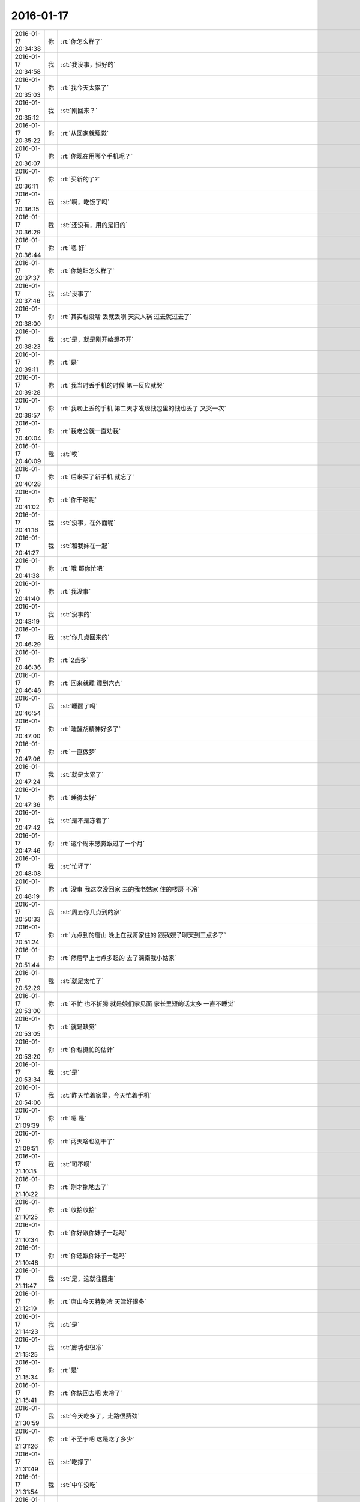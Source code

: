 2016-01-17
-------------

.. csv-table::
   :widths: 25, 1, 60

   2016-01-17 20:34:38,你,:rt:`你怎么样了`
   2016-01-17 20:34:58,我,:st:`我没事，挺好的`
   2016-01-17 20:35:03,你,:rt:`我今天太累了`
   2016-01-17 20:35:12,我,:st:`刚回来？`
   2016-01-17 20:35:22,你,:rt:`从回家就睡觉`
   2016-01-17 20:36:07,你,:rt:`你现在用哪个手机呢？`
   2016-01-17 20:36:11,你,:rt:`买新的了?`
   2016-01-17 20:36:15,我,:st:`啊，吃饭了吗`
   2016-01-17 20:36:29,我,:st:`还没有，用的是旧的`
   2016-01-17 20:36:44,你,:rt:`嗯 好`
   2016-01-17 20:37:37,你,:rt:`你媳妇怎么样了`
   2016-01-17 20:37:46,我,:st:`没事了`
   2016-01-17 20:38:00,你,:rt:`其实也没啥 丢就丢呗 天灾人祸 过去就过去了`
   2016-01-17 20:38:23,我,:st:`是，就是刚开始想不开`
   2016-01-17 20:39:11,你,:rt:`是`
   2016-01-17 20:39:28,你,:rt:`我当时丢手机的时候 第一反应就哭`
   2016-01-17 20:39:57,你,:rt:`我晚上丢的手机 第二天才发现钱包里的钱也丢了 又哭一次`
   2016-01-17 20:40:04,你,:rt:`我老公就一直劝我`
   2016-01-17 20:40:09,我,:st:`唉`
   2016-01-17 20:40:28,你,:rt:`后来买了新手机 就忘了`
   2016-01-17 20:41:02,你,:rt:`你干啥呢`
   2016-01-17 20:41:16,我,:st:`没事，在外面呢`
   2016-01-17 20:41:27,我,:st:`和我妹在一起`
   2016-01-17 20:41:38,你,:rt:`哦 那你忙吧`
   2016-01-17 20:41:40,你,:rt:`我没事`
   2016-01-17 20:43:19,我,:st:`没事的`
   2016-01-17 20:46:29,我,:st:`你几点回来的`
   2016-01-17 20:46:36,你,:rt:`2点多`
   2016-01-17 20:46:48,你,:rt:`回来就睡 睡到六点`
   2016-01-17 20:46:54,我,:st:`睡醒了吗`
   2016-01-17 20:47:00,你,:rt:`睡醒胡精神好多了`
   2016-01-17 20:47:06,你,:rt:`一直做梦`
   2016-01-17 20:47:24,我,:st:`就是太累了`
   2016-01-17 20:47:36,你,:rt:`睡得太好`
   2016-01-17 20:47:42,我,:st:`是不是冻着了`
   2016-01-17 20:47:46,你,:rt:`这个周末感觉跟过了一个月`
   2016-01-17 20:48:08,我,:st:`忙坏了`
   2016-01-17 20:48:19,你,:rt:`没事 我这次没回家 去的我老姑家 住的楼房 不冷`
   2016-01-17 20:50:33,我,:st:`周五你几点到的家`
   2016-01-17 20:51:24,你,:rt:`九点到的唐山 晚上在我哥家住的 跟我嫂子聊天到三点多了`
   2016-01-17 20:51:44,你,:rt:`然后早上七点多起的 去了滦南我小姑家`
   2016-01-17 20:52:29,我,:st:`就是太忙了`
   2016-01-17 20:53:00,你,:rt:`不忙 也不折腾 就是娘们家见面 家长里短的话太多 一直不睡觉`
   2016-01-17 20:53:05,你,:rt:`就是缺觉`
   2016-01-17 20:53:20,你,:rt:`你也挺忙的估计`
   2016-01-17 20:53:34,我,:st:`是`
   2016-01-17 20:54:06,我,:st:`昨天忙着家里，今天忙着手机`
   2016-01-17 21:09:39,你,:rt:`嗯 是`
   2016-01-17 21:09:51,你,:rt:`两天啥也别干了`
   2016-01-17 21:10:15,我,:st:`可不呗`
   2016-01-17 21:10:22,你,:rt:`刚才拖地去了`
   2016-01-17 21:10:25,你,:rt:`收拾收拾`
   2016-01-17 21:10:34,你,:rt:`你好跟你妹子一起吗`
   2016-01-17 21:10:48,你,:rt:`你还跟你妹子一起吗`
   2016-01-17 21:11:47,我,:st:`是，这就往回走`
   2016-01-17 21:12:19,你,:rt:`唐山今天特别冷 天津好很多`
   2016-01-17 21:14:23,我,:st:`是`
   2016-01-17 21:15:25,我,:st:`廊坊也很冷`
   2016-01-17 21:15:34,你,:rt:`是`
   2016-01-17 21:15:41,你,:rt:`你快回去吧 太冷了`
   2016-01-17 21:30:59,我,:st:`今天吃多了，走路很费劲`
   2016-01-17 21:31:26,你,:rt:`不至于吧 这是吃了多少`
   2016-01-17 21:31:49,我,:st:`吃撑了`
   2016-01-17 21:31:54,我,:st:`中午没吃`
   2016-01-17 21:32:11,你,:rt:`那你简单运动运动`
   2016-01-17 21:32:49,我,:st:`正在走路`
   2016-01-17 21:33:09,你,:rt:`走路腿不疼啊`
   2016-01-17 21:33:36,我,:st:`回家呀，不走难道飞回去？`
   2016-01-17 21:33:55,我,:st:`我感觉自己有点像企鹅`
   2016-01-17 21:34:03,我,:st:`晃着肚子走`
   2016-01-17 21:34:40,你,:rt:`哈哈`
   2016-01-17 21:34:47,你,:rt:`你快别晃了`
   2016-01-17 21:34:51,你,:rt:`至于的嘛`
   2016-01-17 21:36:41,你,:rt:`我不知道晃肚子是啥样`
   2016-01-17 21:37:30,我,:st:`上网找个企鹅看看`
   2016-01-17 21:40:41,你,:rt:`哈哈`
   2016-01-17 21:46:44,我,:st:`到家了`
   2016-01-17 21:46:50,你,:rt:`好`
   2016-01-17 21:47:46,我,:st:`累了吗`
   2016-01-17 21:48:00,你,:rt:`还好 没事`
   2016-01-17 21:48:38,我,:st:`今天早点休息吧`
   2016-01-17 21:48:42,你,:rt:`我这次回家听见关于我爸爸的疯事`
   2016-01-17 21:48:57,我,:st:`？`
   2016-01-17 21:49:39,你,:rt:`他大晚上的 去我三姑家 嗷嗷嚷一通`
   2016-01-17 21:50:15,我,:st:`为啥`
   2016-01-17 21:50:53,你,:rt:`唉 各种事吧 我就说我爸爸这脾气`
   2016-01-17 21:51:16,你,:rt:`我三姑夫也是软 不然把他轰出来`
   2016-01-17 21:51:28,我,:st:`哦`
   2016-01-17 21:52:05,我,:st:`你确认这里面没有偏向`
   2016-01-17 21:52:24,你,:rt:`这事没有对错`
   2016-01-17 21:52:29,你,:rt:`涉及到我三姑 二姑`
   2016-01-17 21:53:15,我,:st:`其实不一定是对错`
   2016-01-17 21:53:50,我,:st:`不同的人说出来的时候都会有偏向`
   2016-01-17 21:54:11,你,:rt:`我把三个版本都听了`
   2016-01-17 21:54:19,你,:rt:`各有各的偏向`
   2016-01-17 21:55:09,我,:st:`然后你的分析呢`
   2016-01-17 21:56:30,你,:rt:`我没啥分析 就是更了解这三个人了`
   2016-01-17 21:56:50,我,:st:`好的`
   2016-01-17 21:57:18,你,:rt:`你想让我分析啥`
   2016-01-17 21:57:49,我,:st:`你可以从中看出每个人的倾向`
   2016-01-17 21:58:03,我,:st:`或者说是立场`
   2016-01-17 21:58:07,你,:rt:`是`
   2016-01-17 21:58:47,我,:st:`我去洗澡，回来再聊`
   2016-01-17 21:58:51,你,:rt:`好`
   2016-01-17 22:24:56,我,:st:`回来了`
   2016-01-17 22:27:22,你,:rt:`嗯 我也刚回来`
   2016-01-17 22:27:49,你,:rt:`我还没收拾完呢`
   2016-01-17 22:28:07,我,:st:`没事，等你吧`
   2016-01-17 22:28:18,你,:rt:`我贴面膜`
   2016-01-17 22:28:28,你,:rt:`不用等我啊`
   2016-01-17 22:28:38,你,:rt:`我问你个问题啊`
   2016-01-17 22:28:43,我,:st:`说`
   2016-01-17 22:28:57,你,:rt:`你自从认识了我 对你老婆有变化吗？`
   2016-01-17 22:29:21,我,:st:`没有`
   2016-01-17 22:29:29,你,:rt:`这次回家 我老姑有跟我俩说 不能朝三暮四 惹祸上身的事了`
   2016-01-17 22:29:55,我,:st:`这是她的心病吧`
   2016-01-17 22:30:10,你,:rt:`我四姑家的大姐去年离婚了 一个3岁的儿子`
   2016-01-17 22:30:24,你,:rt:`我四姑非得要过来 自己养`
   2016-01-17 22:30:36,你,:rt:`因为我姐夫勾三搭四的 离得婚`
   2016-01-17 22:31:08,我,:st:`哦`
   2016-01-17 22:31:27,你,:rt:`连小姨子也不放过 敢跟我四姑家的姐姐 结婚  就给我姐我们打电话 后来就不搭理他了`
   2016-01-17 22:31:35,你,:rt:`然后 今天说起这事`
   2016-01-17 22:32:13,你,:rt:`我老姑说 我前姐夫的爷爷就跟女人勾勾搭搭`
   2016-01-17 22:32:26,我,:st:`哦`
   2016-01-17 22:32:30,你,:rt:`前姐夫的爸爸也不是好东西 在村里都有名`
   2016-01-17 22:32:39,你,:rt:`这把姐夫也是这么个东西`
   2016-01-17 22:32:55,你,:rt:`她就死活不让我四姑要这个孩子`
   2016-01-17 22:33:13,我,:st:`怕以后也一样？`
   2016-01-17 22:33:21,你,:rt:`说这个孩子将来也会这样`
   2016-01-17 22:33:23,你,:rt:`对`
   2016-01-17 22:33:31,你,:rt:`这个孩子才3岁`
   2016-01-17 22:33:41,你,:rt:`特别老实 是个小男孩`
   2016-01-17 22:33:44,我,:st:`很难说`
   2016-01-17 22:33:55,你,:rt:`到现在不怎么会说话 但是啥都知道`
   2016-01-17 22:34:04,你,:rt:`我老姑就坚决反对`
   2016-01-17 22:34:17,你,:rt:`因为这跟我四姑都吵起来了`
   2016-01-17 22:35:06,我,:st:`其实这个应该不遗传`
   2016-01-17 22:35:11,你,:rt:`不过这孩子跟他爸爸长的很像`
   2016-01-17 22:35:22,你,:rt:`谁知道呢`
   2016-01-17 22:35:50,你,:rt:`很多方面吧`
   2016-01-17 22:35:51,我,:st:`不过家里的环境可能会把孩子推向那个方向`
   2016-01-17 22:35:56,你,:rt:`跟心智有关`
   2016-01-17 22:36:02,我,:st:`对`
   2016-01-17 22:36:26,你,:rt:`一般心理成熟的人 应该都知道如何取舍`
   2016-01-17 22:36:28,我,:st:`有良好的教育就比较好`
   2016-01-17 22:36:55,你,:rt:`要是遗传 我姑姑们都没事 为什么偏偏我爸爸这样`
   2016-01-17 22:37:06,我,:st:`对呀`
   2016-01-17 22:37:09,你,:rt:`其实我爸爸也不是多严重`
   2016-01-17 22:37:14,你,:rt:`就是年轻不懂事`
   2016-01-17 22:37:53,我,:st:`我觉得还是和环境以及教育有关`
   2016-01-17 22:37:54,你,:rt:`我觉得我爸妈都不是天生那样的人`
   2016-01-17 22:38:07,我,:st:`特别是环境`
   2016-01-17 22:38:11,你,:rt:`我们村里有 我爸妈都很老实`
   2016-01-17 22:38:23,你,:rt:`根本跟他们就不一样`
   2016-01-17 22:38:44,你,:rt:`当时我爸爸是27、8岁吧`
   2016-01-17 22:38:55,你,:rt:`后来就一直没有过`
   2016-01-17 22:39:14,我,:st:`也就是年轻`
   2016-01-17 22:39:15,你,:rt:`其实我也不知道那是怎么回事 跟别人谈这事 挺恶心的`
   2016-01-17 22:39:25,我,:st:`是`
   2016-01-17 22:39:31,你,:rt:`算了 不谈了`
   2016-01-17 22:39:38,我,:st:`好`
   2016-01-17 22:39:46,我,:st:`困了吗`
   2016-01-17 22:39:51,你,:rt:`有点`
   2016-01-17 22:39:54,你,:rt:`你困吗？`
   2016-01-17 22:40:00,我,:st:`我不困`
   2016-01-17 22:40:13,我,:st:`你早点睡吧`
   2016-01-17 22:40:15,你,:rt:`好`
   2016-01-17 22:40:23,你,:rt:`我看看 吧`
   2016-01-17 22:40:28,你,:rt:`我洗面膜去了`
   2016-01-17 22:40:32,我,:st:`好`
   2016-01-17 22:48:19,你,:rt:`回来了`
   2016-01-17 22:48:53,我,:st:`好的`
   2016-01-17 22:49:04,我,:st:`睡觉吗`
   2016-01-17 22:49:20,你,:rt:`想睡了`
   2016-01-17 22:49:29,我,:st:`睡吧`
   2016-01-17 22:49:40,我,:st:`今天累坏了`
   2016-01-17 22:49:49,你,:rt:`恩，你也早点睡`
   2016-01-17 22:49:51,我,:st:`明天有空陪你`
   2016-01-17 22:50:00,你,:rt:`明天又得上班了？`
   2016-01-17 22:50:08,你,:rt:`不是问句`
   2016-01-17 22:50:11,你,:rt:`打错了`
   2016-01-17 22:50:16,我,:st:`是，可以看见你呀`
   2016-01-17 22:50:22,你,:rt:`等有空再说吧`
   2016-01-17 22:50:30,你,:rt:`你现在说有空`
   2016-01-17 22:50:38,我,:st:`哈哈`
   2016-01-17 22:50:52,我,:st:`我争取`
   2016-01-17 22:51:19,你,:rt:`恩，晚安`
   2016-01-17 22:51:33,我,:st:`晚安`
   2016-01-17 22:51:34,你,:rt:`<msg><emoji fromusername = "lihui9097" tousername = "wangxuesong73" type="2" idbuffer="media:0_0" md5="61456a41cbe949b037bde7ea6e4ba937" len = "72697" productid="com.tencent.xin.emoticon.luoxiaohei" androidmd5="61456a41cbe949b037bde7ea6e4ba937" androidlen="72697" s60v3md5 = "61456a41cbe949b037bde7ea6e4ba937" s60v3len="72697" s60v5md5 = "61456a41cbe949b037bde7ea6e4ba937" s60v5len="72697" cdnurl = "http://emoji.qpic.cn/wx_emoji/MiaD36kSNJThb0duoRVPWhrN4To7Ozu66v7OibuWXFBZPWtq6LtDwNfA/" designerid = "" thumburl = "http://mmbiz.qpic.cn/mmemoticon/dx4Y70y9XcufXAOmG9vIO8MSibN4yf5Dfkq4Pic6MxYTlsKRDkp6TAXw/0" encrypturl = "http://emoji.qpic.cn/wx_emoji/Iia7ZjfsIfMS9AAM0bYcg1icCpPibTPHZAQoVXSeuicgAZney1D3rc9sNg/" aeskey= "c4ca17571c4085e20568775fbca62463" ></emoji> <gameext type="0" content="0" ></gameext></msg>`
   2016-01-17 22:53:42,你,:rt:`<msg>
<appmsg appid=""  sdkver="0"><title>分享 光天化了日 的微博</title><des>如何让女朋友感觉快乐！秒拍视频</des><action></action><type>5</type><showtype>0</showtype><mediatagname></mediatagname><messageext></messageext><messageaction></messageaction><content></content><contentattr>0</contentattr><url>http://m.weibo.cn/5703121556/3932267154467083/weixin?sourceType=weixin&amp;wm=9006_2001&amp;from=timeline&amp;isappinstalled=0</url><lowurl></lowurl><dataurl></dataurl><lowdataurl></lowdataurl><appattach><totallen>0</totallen><attachid></attachid><emoticonmd5></emoticonmd5><fileext></fileext><cdnthumburl>304d02010004463044020100020491db2f9002030f44360204a369a16f0204569baaf60422777869645f793066346d617a3561326b333132313836395f313435333034323430370201000201000400</cdnthumburl><cdnthumblength>4574</cdnthumblength><cdnthumbwidth>160</cdnthumbwidth><cdnthumbheight>160</cdnthumbheight><cdnthumbaeskey>65313762343165333065626538353763</cdnthumbaeskey><aeskey>65313762343165333065626538353763</aeskey><encryver>0</encryver></appattach><extinfo></extinfo><sourceusername></sourceusername><sourcedisplayname></sourcedisplayname><commenturl></commenturl><thumburl></thumburl>(null)<md5></md5></appmsg>
<fromusername>lihui9097</fromusername>
<scene>0</scene>
<appinfo>
<version>1</version>
<appname></appname>
</appinfo>
<commenturl></commenturl></msg>`
   2016-01-17 22:55:17,我,:st:`哈哈`